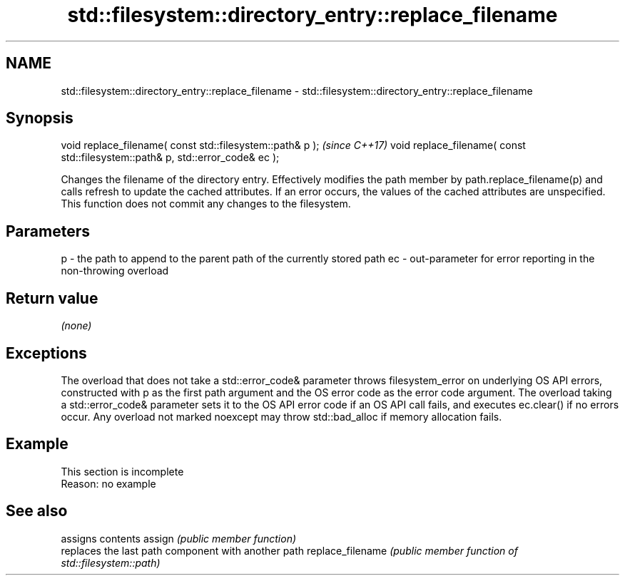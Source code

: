 .TH std::filesystem::directory_entry::replace_filename 3 "2020.03.24" "http://cppreference.com" "C++ Standard Libary"
.SH NAME
std::filesystem::directory_entry::replace_filename \- std::filesystem::directory_entry::replace_filename

.SH Synopsis

void replace_filename( const std::filesystem::path& p );                       \fI(since C++17)\fP
void replace_filename( const std::filesystem::path& p, std::error_code& ec );

Changes the filename of the directory entry.
Effectively modifies the path member by path.replace_filename(p) and calls refresh to update the cached attributes. If an error occurs, the values of the cached attributes are unspecified.
This function does not commit any changes to the filesystem.

.SH Parameters


p  - the path to append to the parent path of the currently stored path
ec - out-parameter for error reporting in the non-throwing overload


.SH Return value

\fI(none)\fP

.SH Exceptions

The overload that does not take a std::error_code& parameter throws filesystem_error on underlying OS API errors, constructed with p as the first path argument and the OS error code as the error code argument. The overload taking a std::error_code& parameter sets it to the OS API error code if an OS API call fails, and executes ec.clear() if no errors occur. Any overload not marked noexcept may throw std::bad_alloc if memory allocation fails.

.SH Example


 This section is incomplete
 Reason: no example


.SH See also


                 assigns contents
assign           \fI(public member function)\fP
                 replaces the last path component with another path
replace_filename \fI(public member function of std::filesystem::path)\fP




